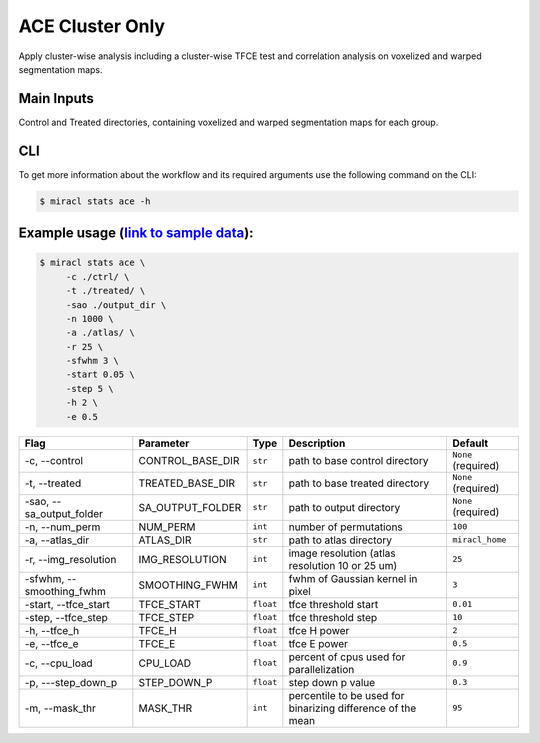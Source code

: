 ACE Cluster Only
################

Apply cluster-wise analysis including a cluster-wise TFCE test and correlation analysis on voxelized and warped segmentation maps.



Main Inputs
============
Control and Treated directories, containing voxelized and warped segmentation maps for each group.


CLI
===

To get more information about the workflow and its required arguments 
use the following command on the CLI:

.. code-block::

   $ miracl stats ace -h













Example usage (`link to sample data <https://drive.google.com/drive/folders/1IgN9fDEVNeeT0a_BCzy3nReJWfxbrg72>`_):
==================================================================================================================

.. code-block::

   $ miracl stats ace \
        -c ./ctrl/ \
        -t ./treated/ \
        -sao ./output_dir \
        -n 1000 \
        -a ./atlas/ \
        -r 25 \
        -sfwhm 3 \
        -start 0.05 \
        -step 5 \
        -h 2 \
        -e 0.5 



===========================  ======================  ==================  ===========================================================  =======================
Flag                         Parameter               Type                Description                                                  Default
===========================  ======================  ==================  ===========================================================  =======================
\-c, \-\-control             CONTROL_BASE_DIR        ``str``             path to base control directory                               ``None`` (required)
\-t, \-\-treated             TREATED_BASE_DIR        ``str``             path to base treated directory                               ``None`` (required)
\-sao, \-\-sa_output_folder  SA_OUTPUT_FOLDER        ``str``             path to output directory                                     ``None`` (required)
\-n, \-\-num_perm            NUM_PERM                ``int``             number of permutations                                       ``100``                                                   
\-a, \-\-atlas_dir           ATLAS_DIR               ``str``             path to atlas directory                                      ``miracl_home``
\-r, \-\-img_resolution      IMG_RESOLUTION          ``int``             image resolution (atlas resolution 10 or 25 um)              ``25``
\-sfwhm, \-\-smoothing_fwhm  SMOOTHING_FWHM          ``int``             fwhm of Gaussian kernel in pixel                             ``3``
\-start, \-\-tfce_start      TFCE_START              ``float``           tfce threshold start                                         ``0.01``
\-step, \-\-tfce_step        TFCE_STEP               ``float``           tfce threshold step                                          ``10``
\-h, \-\-tfce_h              TFCE_H                  ``float``           tfce H power                                                 ``2``
\-e, \-\-tfce_e              TFCE_E                  ``float``           tfce E power                                                 ``0.5``
\-c, \-\-cpu_load            CPU_LOAD                ``float``           percent of cpus used for parallelization                     ``0.9``
\-p, \-\--step_down_p        STEP_DOWN_P             ``float``           step down p value                                            ``0.3``
\-m, \-\-mask_thr            MASK_THR                ``int``             percentile to be used for binarizing difference of the mean  ``95``
===========================  ======================  ==================  ===========================================================  =======================